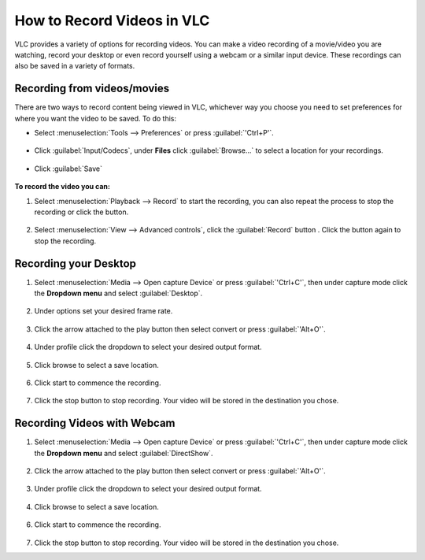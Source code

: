 #############################
 How to Record Videos in VLC
#############################

VLC provides a variety of options for recording videos. You can make a video recording of a movie/video you are watching, record your desktop or even record yourself using a webcam or a similar input device. These recordings can also be saved in a variety of formats.

*****************************
Recording from videos/movies
*****************************
There are two ways to record content being viewed in VLC, whichever way you choose you need to set preferences for where you want the video to be saved. To do this:

* Select :menuselection:`Tools --> Preferences` or press :guilabel:`'Ctrl+P'`.

.. figure::  /images/advanced/recording/set_preference.png
   :align:   center

* Click :guilabel:`Input/Codecs`, under **Files** click :guilabel:`Browse...` to select a location for your recordings.

.. figure::  /images/advanced/recording/set_location.png
   :align:   center

.. figure::  /images/advanced/recording/select_folder.png
   :align:   center
   
* Click :guilabel:`Save`

.. figure::  /images/advanced/recording/save.png
   :align:   center

**To record the video you can:**

1. Select :menuselection:`Playback --> Record` to start the recording, you can also repeat the process to stop the recording or click the |stop| button.

.. |stop| image:: /images/advanced/recording/stop.png
   :align: middle
   :width: 12

.. figure::  /images/advanced/recording/record.png
   :align:   center

2. Select :menuselection:`View --> Advanced controls`, click the :guilabel:`Record` button |record|. Click the button again to stop the recording.

.. figure::  /images/advanced/recording/advanced_controls.png
   :align:   center
   
.. |record| image:: /images/advanced/recording/record_button.png
   :align: middle
   :width: 12

**********************
Recording your Desktop
**********************

1. Select :menuselection:`Media --> Open capture Device` or press :guilabel:`'Ctrl+C'`, then under capture mode click the **Dropdown menu** and select :guilabel:`Desktop`.

.. figure::  /images/advanced/recording/open_capture_device.png
   :align:   center

.. figure::  /images/advanced/recording/select_desktop.png
   :align:   center
   
2. Under options set your desired frame rate.

.. figure::  /images/advanced/recording/set_framerate.png
   :align:   center
   
3. Click the arrow attached to the play button then select convert or press :guilabel:`'Alt+O'`.

.. figure::  /images/advanced/recording/click_convert.png
   :align:   center

4. Under profile click the dropdown to select your desired output format.

.. figure::  /images/advanced/recording/output_format.png
   :align:   center
   
5. Click browse to select a save location.

.. figure::  /images/advanced/recording/set_destination.png
   :align:   center
   
6. Click start to commence the recording.

.. figure::  /images/advanced/recording/start_recording.png
   :align:   center

7. Click the stop button |stop| to stop recording. Your video will be stored in the destination you chose.

****************************
Recording Videos with Webcam
****************************

1. Select :menuselection:`Media --> Open capture Device` or press :guilabel:`'Ctrl+C'`, then under capture mode click the **Dropdown menu** and select :guilabel:`DirectShow`.
  
.. figure::  /images/advanced/recording/select_directshow.png
   :align:   center
   
2. Click the arrow attached to the play button then select convert or press :guilabel:`'Alt+O'`.

.. figure::  /images/advanced/recording/click_convert_2.png
   :align:   center

3. Under profile click the dropdown to select your desired output format.

.. figure::  /images/advanced/recording/output_format_2.png
   :align:   center
   
4. Click browse to select a save location.

.. figure::  /images/advanced/recording/set_destination_2.png
   :align:   center
   
6. Click start to commence the recording.

.. figure::  /images/advanced/recording/start_recording_2.png
   :align:   center
   
7. Click the stop button |stop| to stop recording. Your video will be stored in the destination you chose.
